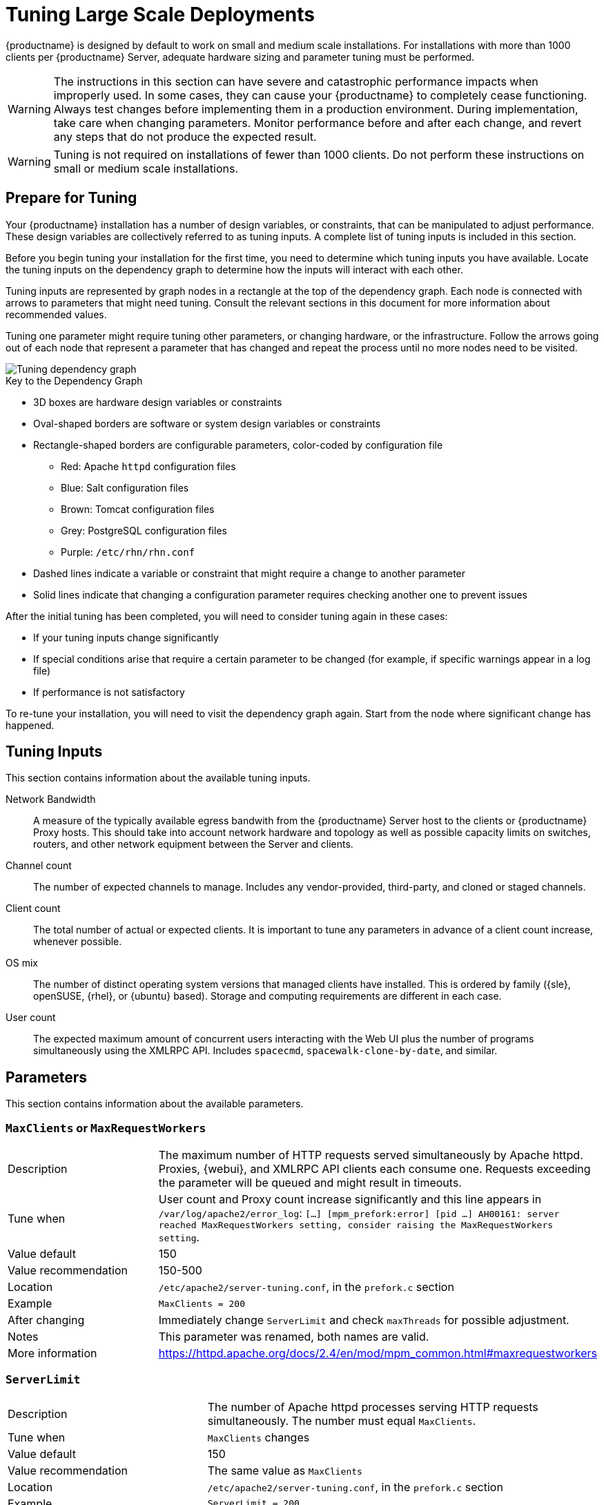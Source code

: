 [[large-scale-tuning]]
= Tuning Large Scale Deployments

{productname} is designed by default to work on small and medium scale installations.
For installations with more than 1000 clients per {productname} Server, adequate hardware sizing and parameter tuning must be performed.

[WARNING]
====
The instructions in this section can have severe and catastrophic performance impacts when improperly used.
In some cases, they can cause your {productname} to completely cease functioning.
Always test changes before implementing them in a production environment.
During implementation, take care when changing parameters.
Monitor performance before and after each change, and revert any steps that do not produce the expected result.
====

ifeval::[{suma-content} == true]
[WARNING]
====
We strongly recommend that you contact SUSE Support and SUSE Consulting for assistance with tuning.

SUSE will not provide support for catastrophic failure when these advanced parameters are modified without consultation.
====
endif::[]

[WARNING]
====
Tuning is not required on installations of fewer than 1000 clients.
Do not perform these instructions on small or medium scale installations.
====


== Prepare for Tuning

Your {productname} installation has a number of design variables, or constraints, that can be manipulated to adjust performance.
These design variables are collectively referred to as tuning inputs.
A complete list of tuning inputs is included in this section.

Before you begin tuning your installation for the first time, you need to determine which tuning inputs you have available.
Locate the tuning inputs on the dependency graph to determine how the inputs will interact with each other.

Tuning inputs are represented by graph nodes in a rectangle at the top of the dependency graph.
Each node is connected with arrows to parameters that might need tuning.
Consult the relevant sections in this document for more information about recommended values.

Tuning one parameter might require tuning other parameters, or changing hardware, or the infrastructure.
Follow the arrows going out of each node that represent a parameter that has changed and repeat the process until no more nodes need to be visited.

image::parameter_graph.svg[Tuning dependency graph]

// Arghh! My eyes! LKB 2019-08-09

.Key to the Dependency Graph
* 3D boxes are hardware design variables or constraints
* Oval-shaped borders are software or system design variables or constraints
* Rectangle-shaped borders are configurable parameters, color-coded by configuration file
** Red: Apache `httpd` configuration files
** Blue: Salt configuration files
** Brown: Tomcat configuration files
** Grey: PostgreSQL configuration files
** Purple: `/etc/rhn/rhn.conf`
* Dashed lines indicate a variable or constraint that might require a change to another parameter
* Solid lines indicate that changing a configuration parameter requires checking another one to prevent issues


After the initial tuning has been completed, you will need to consider tuning again in these cases:

* If your tuning inputs change significantly
* If special conditions arise that require a certain parameter to be changed (for example, if specific warnings appear in a log file)
* If performance is not satisfactory

To re-tune your installation, you will need to visit the dependency graph again.
Start from the node where significant change has happened.



== Tuning Inputs

This section contains information about the available tuning inputs.

Network Bandwidth::
A measure of the typically available egress bandwith from the {productname} Server host to the clients or {productname} Proxy hosts.
This should take into account network hardware and topology as well as possible capacity limits on switches, routers, and other network equipment between the Server and clients.

Channel count::
The number of expected channels to manage.
Includes any vendor-provided, third-party, and cloned or staged channels.

Client count::
The total number of actual or expected clients.
It is important to tune any parameters in advance of a client count increase, whenever possible.

OS mix::
The number of distinct operating system versions that managed clients have installed.
This is ordered by family ({sle}, openSUSE, {rhel}, or {ubuntu} based).
Storage and computing requirements are different in each case.

User count::
The expected maximum amount of concurrent users interacting with the Web UI plus the number of programs simultaneously using the XMLRPC API.
Includes `spacecmd`, `spacewalk-clone-by-date`, and similar.



== Parameters

This section contains information about the available parameters.



=== `MaxClients` or `MaxRequestWorkers`

[cols="1,1"]
|===
| Description          | The maximum number of HTTP requests served simultaneously by Apache httpd.
                         Proxies, {webui}, and XMLRPC API clients each consume one.
                         Requests exceeding the parameter will be queued and might result in timeouts.
| Tune when            | User count and Proxy count increase significantly and this line appears in [path]``/var/log/apache2/error_log``: [systemitem]``[...] [mpm_prefork:error] [pid ...] AH00161: server reached MaxRequestWorkers setting, consider raising the MaxRequestWorkers setting``.
| Value default        | 150
| Value recommendation | 150-500
| Location             | [path]``/etc/apache2/server-tuning.conf``, in the `prefork.c` section
| Example              | `MaxClients = 200`
| After changing       | Immediately change `ServerLimit` and check `maxThreads` for possible adjustment.
| Notes                | This parameter was renamed, both names are valid.
| More information     | https://httpd.apache.org/docs/2.4/en/mod/mpm_common.html#maxrequestworkers
|===



=== `ServerLimit`

[cols="1,1"]
|===
| Description          | The number of Apache httpd processes serving HTTP requests simultaneously.
                         The number must equal `MaxClients`.
| Tune when            | `MaxClients` changes
| Value default        | 150
| Value recommendation | The same value as `MaxClients`
| Location             | [path]``/etc/apache2/server-tuning.conf``, in the `prefork.c` section
| Example              | `ServerLimit = 200`
| After changing       | Immediately change `ServerLimit` and check `maxThreads` for possible adjustment.
| More information     | https://httpd.apache.org/docs/2.4/en/mod/mpm_common.html#serverlimit
|===



=== `maxThreads`

[cols="1,1"]
|===
| Description          | The number of Tomcat threads dedicated to serving HTTP requests
| Tune when            | `MaxClients` changes.
                         `maxThreads` must always be equal or greater than `MaxClients`
| Value default        | 150
| Value recommendation | The same value as `MaxClients`
| Location             | [path]``/etc/tomcat/server.xml``
| Example              | `<Connector port="8009" protocol="AJP/1.3" redirectPort="8443" URIEncoding="UTF-8" address="127.0.0.1" maxThreads="200" connectionTimeout="20000"/>`
| After changing       |
| More information     | https://tomcat.apache.org/tomcat-9.0-doc/config/http.html
|===



=== Tomcat's `-Xmx`

[cols="1,1"]
|===
| Description          | The maximum amount of memory Tomcat can use
| Tune when            | `java.message_queue_thread_pool_size` is increased or
`OutOfMemoryException` errors appear in `/var/log/rhn/rhn_web_ui.log`
| Value default        | 1{nbsp}GiB
| Value recommendation | 4-8{nbsp}GiB
| Location             | [path]``/etc/sysconfig/tomcat``
| Example              | `JAVA_OPTS="... -Xmx8G ..."`
| After changing       | Check the Memory Usage section in this document
| Notes                |
| More information     | https://docs.oracle.com/javase/8/docs/technotes/tools/windows/java.html
|===



=== `effective_cache_size`

[cols="1,1"]
|===
| Description          | Estimation of the total memory available to PostgreSQL for caching.
                         It is the explicitly reserved memory (`shared_buffers` parameter) plus any memory used by the kernel as cache/buffer.
| Tune when            | Hardware RAM or memory usage increase significantly
| Value default        |
| Value recommendation | Start with 75% of total RAM.
                         For finer settings, use `shared_buffers` + free memory + buffer/cache memory.
                         Free and buffer/cache can be determined via the `free -m` command (`free` and `buff/cache` in the output respectively)
| Location             | [path]``/var/lib/pgsql/data/postgresql.conf``
| Example              | `effective_cache_size = 24GB`
| After changing       | Check the Memory Usage section in this document
| Notes                | This is an estimation for the query planner, not an allocation.
| More information     | https://www.postgresql.org/docs/10/runtime-config-query.html#GUC-EFFECTIVE-CACHE-SIZE
|===



=== `java.message_queue_thread_pool_size`

[cols="1,1"]
|===
| Description          | Maximum number of threads in Tomcat dedicated to asynchronous operations, including handling of incoming Salt events
| Tune when            | Client count increases significantly
| Value default        | 5
| Value recommendation | 50 - 150
| Location             | [path]``/etc/rhn/rhn.conf``
| Example              | `java.message_queue_thread_pool_size = 50`
| After changing       | Check `hibernate.c3p0.max_size`, as each thread consumes a PostgreSQL connection, starvation might happen if the allocated connection pool is insufficient.
                         Check `thread_pool`, as each thread might perform Salt API calls, starvation might happen if the allocated Salt thread pool is insufficient.
                         Check Tomcat `-Xmx`, as each thread consumes memory, `OutOfMemoryException` might be raised if insufficient.
| Notes                |
| More information     | `man rhn.conf`
|===


=== `hibernate.c3p0.max_size`

[cols="1,1"]
|===
| Description          | Maximum number of PostgreSQL connections simultaneously available to both Tomcat and Taskomatic.
                         If any of those components requires more concurrent connections, their requests will be queued.
| Tune when            | `java.message_queue_thread_pool_size` or `maxThreads` increase significantly, or when `org.quartz.threadPool.threadCount` has changed significantly.
                         Each thread consumes one connection in Taskomatic and Tomcat, having more threads than connections might result in starving.
| Value default        | 20
| Value recommendation | 100 to 200, higher than the maximum of `java.message_queue_thread_pool_size + maxThreads` and `org.quartz.threadPool.threadCount`
| Location             | [path]``/etc/rhn/rhn.conf``
| Example              | `hibernate.c3p0.max_size = 100`
| After changing       | Check `max_connections` for adjustment.
| Notes                |
| More information     | https://www.mchange.com/projects/c3p0/#maxPoolSize
|===



=== `max_connections`

[cols="1,1"]
|===
| Description          | Maximum number of PostgreSQL connections available to applications.
                         More connections allow for more concurrent threads/workers in various components (in particular Tomcat and Taskomatic), which generally improves performance.
                         However, each connection consumes resources, in particular `work_mem` megabytes per sort operation per connection.
| Tune when            | `hibernate.c3p0.max_size` changes significantly, as that parameter determines the maximum number of connections available to Tomcat and Taskomatic
| Value default        |
| Value recommendation | `2 * hibernate.c3p0.max_size + 50`, if less than 1000
| Location             | [path]``/var/lib/pgsql/data/postgresql.conf``
| Example              | `max_connections = 250`
| After changing       | Check the Memory Usage section in this document.
                         Monitor memory usage closely before and after the change.
| Notes                |
| More information     | https://www.postgresql.org/docs/10/runtime-config-connection.html#GUC-MAX-CONNECTIONS
|===



=== `java.salt_batch_size`

[cols="1,1"]
|===
| Description          | The maximum amount of minions concurrently executing a scheduled Action.
| Tune when            | Client count reaches several thousands and Actions are not executed quickly enough.
| Value default        | 200
| Value recommendation | 200-500
| Location             | [path]``/etc/rhn/rhn.conf``
| Example              | `java.salt_batch_size = 300`
| After changing       | Check the Memory Usage section in this document.
                         Monitor memory usage closely before and after the change.
| Notes                |
| More information     | xref:reference:salt-rate-limiting.adoc[Salt Rate Limiting]
|===



==== `java.salt_presence_ping_timeout`

[cols="1,1"]
|===
| Description          | Before any Action is executed on a client, a presence ping is executed to make sure the client is reachable.
                         This parameter sets the amount of time before a second command (`find_job`) is sent to the client to verify its presence.
                         Having many clients typically means some will respond faster than others, so this timeout could be raised to accommodate for the slower ones.
| Tune when            | Client count increases significantly, or some clients are responding correctly but too slowly, and {productname} excludes them from calls.
                         This line appears in [path]``/var/log/rhn/rhn_web_ui.log``: [systemitem]``"Got no result for <COMMAND> on minion <MINION_ID> (minion did not respond in time)"``
| Value default        | 4 seconds
| Value recommendation | 4-400 seconds
| Location             | [path]``/etc/rhn/rhn.conf``
| Example              | `java.salt_presence_ping_timeout = 40`
| After changing       |
| Notes                |
| More information     | xref:reference:salt-timeouts.adoc[Salt Timeouts]
|===



=== `java.salt_presence_ping_gather_job_timeout`

[cols="1,1"]
|===
| Description          | Before any Action is executed on a client, a presence ping is executed to make sure the client is reachable.
                         After `java.salt_presence_ping_timeout` seconds have elapsed without a response, a second command (`find_job`) is sent to the client for a final check.
                         This parameter sets the number of seconds after the second command after which the client is definitely considered offline.
                         Having many clients typically means some will respond faster than others, so this timeout could be raised to accommodate for the slower ones.
| Tune when            | Client count increases significantly, or some clients are responding correctly but too slowly, and {productname} excludes them from calls.
                         This line appears in [path]``/var/log/rhn/rhn_web_ui.log``: [systemitem]``"Got no result for <COMMAND> on minion <MINION_ID> (minion did not respond in time)"``
| Value default        | 1 second
| Value recommendation | 1-100 seconds
| Location             | [path]``/etc/rhn/rhn.conf``
| Example              | `java.salt_presence_ping_gather_job_timeout = 10`
| After changing       |
| Notes                |
| More information     | xref:reference:salt-timeouts.adoc[Salt Timeouts]
|===



=== `java.taskomatic_channel_repodata_workers`

[cols="1,1"]
|===
| Description          | Whenever content is changed in a software channel, its metadata needs to be recomputed before clients can use it.
                         Channel-altering operations include the addition of a patch, the removal of a package or a repository synchronization run.
                         This parameter specifies the maximum number of Taskomatic threads that {productname} will use to recompute the channel metadata.
                         Channel metadata computation is both CPU-bound and memory-heavy, so raising this parameter and operating on many channels simultaneously could cause Taskomatic to consume significant resources, but channels will be available to clients sooner.
| Tune when            | Channel count increases significantly (more than 50), or more concurrent operations on channels are expected.
| Value default        | 2
| Value recommendation | 2-10
| Location             | [path]``/etc/rhn/rhn.conf``
| Example              | `java.taskomatic_channel_repodata_workers = 4`
| After changing       | Check `taskomatic.java.maxmemory` for adjustment, as every new thread will consume memory
| Notes                |
| More information     | `man rhn.conf`
|===



==== `taskomatic.java.maxmemory`

[cols="1,1"]
|===
| Description          | The maximum amount of memory Taskomatic can use.
                         Generation of metadata, especially for some OSs, can be memory-intensive, so this parameter might need raising depending on the managed OS mix.
| Tune when            | `java.taskomatic_channel_repodata_workers` increases, OSs are added to {productname} (particularly {rhel} or {ubuntu}), or `OutOfMemoryException` errors appear in `/var/log/rhn/rhn_taskomatic_daemon.log`.
| Value default        | 2048 MiB
| Value recommendation | 2048-16384 MiB
| Location             | [path]``/etc/rhn/rhn.conf``
| Example              | `taskomatic.java.maxmemory = 8192`
| After changing       | Check the Memory Usage section in this document.
| Notes                |
| More information     | `man rhn.conf`
|===



==== `org.quartz.threadPool.threadCount`

[cols="1,1"]
|===
| Description          | The number of Taskomatic worker threads.
                         Increasing this value allows Taskomatic to serve more clients in parallel.
| Tune when            | Client count increases significantly
| Value default        | 20
| Value recommendation | 20-200
| Location             | [path]``/etc/rhn/rhn.conf``
| Example              | `org.quartz.threadPool.threadCount = 100`
| After changing       | Check `hibernate.c3p0.max_size` and `thread_pool` for adjustment
| Notes                |
| More information     | http://www.quartz-scheduler.org/documentation/2.4.0-SNAPSHOT/configuration.html
|===



=== `org.quartz.scheduler.idleWaitTime`

[cols="1,1"]
|===
| Description          | Cycle time for Taskomatic.
                         Decreasing this value lowers the latency of Taskomatic.
| Tune when            | Client count is in the thousands.
| Value default        | 5000 ms
| Value recommendation | 1000-5000 ms
| Location             | [path]``/etc/rhn/rhn.conf``
| Example              | `org.quartz.scheduler.idleWaitTime = 1000`
| After changing       |
| Notes                |
| More information     | http://www.quartz-scheduler.org/documentation/2.4.0-SNAPSHOT/configuration.html
|===



=== `MinionActionExecutor.parallel_threads`

[cols="1,1"]
|===
| Description          | Number of Taskomatic threads dedicated to sending commands to Salt clients as a result of Actions being executed.
| Tune when            | Client count is in the thousands.
| Value default        | 1
| Value recommendation | 1-10
| Location             | [path]``/etc/rhn/rhn.conf``
| Example              | `taskomatic.com.redhat.rhn.taskomatic.task.MinionActionExecutor.parallel_threads = 10`
| After changing       |
| Notes                |
| More information     |
|===



=== `rhn-search.java.maxmemory`

[cols="1,1"]
|===
| Description          | The maximum amount of memory that the `rhn-search` service can use.
| Tune when            | Client count increases significantly, and `OutOfMemoryException` errors appear in `journalctl -u rhn-search`.
| Value default        | 512 MiB
| Value recommendation | 512-4096 MiB
| Location             | [path]``/etc/rhn/rhn.conf``
| Example              | `rhn-search.java.maxmemory = 4096`
| After changing       | Check the Memory Usage section in this document.
| Notes                |
| More information     |
|===



=== `shared_buffers`

[cols="1,1"]
|===
| Description          | The amount of memory reserved for PostgreSQL shared buffers, which contain caches of database tables and index data.
| Tune when            | RAM changes
| Value default        | 25% of total RAM
| Value recommendation | 25-40% of total RAM
| Location             | [path]``/var/lib/pgsql/data/postgresql.conf``
| Example              | `shared_buffers = 8192MB`
| After changing       | Check the Memory Usage section in this document.
| Notes                | The value is formatted as `<N>MB`, where `<N>` is the number of MiB to allocate.
| More information     | https://www.postgresql.org/docs/10/runtime-config-resource.html#GUC-SHARED-BUFFERS
|===



=== `work_mem`

[cols="1,1"]
|===
| Description          | The amount of memory allocated by PostgreSQL every time a connection needs to do a sort or hash operation.
                         Every connection (as specified by `max_connections`) might make use of an amount of memory equal to a multiple of `work_mem`.
| Tune when            | Individual query operations are too slow, and value is below 5 MB
| Value default        |
| Value recommendation | 2-20 MB
| Location             | [path]``/var/lib/pgsql/data/postgresql.conf``
| Example              | `work_mem = 10MB`
| After changing       | check if the {productname} Server might need additional RAM.
| Notes                |
| More information     | https://www.postgresql.org/docs/10/runtime-config-resource.html#GUC-WORK-MEM
|===



=== `thread_pool`

[cols="1,1"]
|===
| Description          | The number of worker threads serving Salt API HTTP requests.
                         A higher number can improve parallelism of {productname} Server-initiated Salt operations, but will consume more memory.
| Tune when            | `java.message_queue_thread_pool_size` or `org.quartz.threadPool.threadCount` are changed.
                         Starvation can occur when there are more Tomcat or Taskomatic threads making simultaneous Salt API calls than there are Salt API worker threads.
| Value default        | 100
| Value recommendation | 100-500, but should be higher than the sum of `java.message_queue_thread_pool_size` and `org.quartz.threadPool.threadCount`
| Location             | [path]``/etc/salt/master.d/susemanager.conf``, in the `rest_cherrypy` section.
| Example              | `thread_pool: 100`
| After changing       | Check `socket_queue_size` and `worker_threads` for adjustment.
| Notes                |
| More information     | https://docs.saltstack.com/en/latest/ref/netapi/all/salt.netapi.rest_cherrypy.html#performance-tuning
|===



=== `worker_threads`

[cols="1,1"]
|===
| Description          | The number of `salt-master` worker threads that process commands and replies from minions and the Salt API.
                         Increasing this value, assuming sufficient resources are available, allows Salt to process more data in parallel from minions without timing out, but will consume significantly more RAM (typically about 70 MiB per thread).
| Tune when            | Client count increases significantly, `thread_pool` increases significantly, or `SaltReqTimeoutError` or `Message timed out` errors appear in `/var/log/salt/master`.
| Value default        | 8
| Value recommendation | 8-200
| Location             | [path]``/etc/salt/master.d/tuning.conf``
| Example              | `worker_threads: 50`
| After changing       | Check the Memory Usage section in this document.
                         Monitor memory usage closely before and after the change.
| Notes                |
| More information     | https://docs.saltstack.com/en/latest/ref/configuration/master.html#worker-threads
|===


=== `swappiness`

[cols="1,1"]
|===
| Description          | How aggressively the kernel moves unused data from memory to the swap partition.
                         Setting a lower parameter typically reduces swap usage and results in better performance, especially when RAM memory is abundant.
| Tune when            | RAM increases, or swap is used when RAM memory is sufficient.
| Value default        | 60
| Value recommendation | 1-60. For 128 GiB of RAM, 10 is expected to give good results.
| Location             | [path]``/etc/sysctl.conf``
| Example              | `vm.swappiness = 20`
| After changing       |
| Notes                |
| More information     | https://www.suse.com/documentation/sles-15/book_sle_tuning/data/cha_tuning_memory_vm.html
|===



=== Memory Usage

Adjusting some of the parameters listed in this section can result in a higher amount of RAM being used by various components.
It is important that the amount of hardware RAM is adequate after any significant change.

To determine how RAM is being used, you will need to check each process that consumes it.

Operating system::
Stop all {productname} services and inspect the output of [command]``free -h``.
Java-based components::
This includes Taskomatic, Tomcat, and `rhn-search`.
These services support a configurable memory cap.
The Salt master::
Depends on many factors and can only be estimated.
Measure PostgreSQL reserved memory by checking `shared_buffers`, permanently.
You can also multiply `work_mem` and `max_connections`, and multiply by three for a worst case estimate of per-query RAM.
You will also need to check OS buffers and caches, which are used by PostgreSQL to host copies of database data.
These often automatically occupy any available RAM.

It is important that the {productname} Server has sufficient RAM to accommodate all of these processes, especially OS buffers and caches, to have reasonable PostgreSQL performance.
We recommend you keep several GiB available at all times, and more as the database size on disk increases.

Whenever the expected amount of memory available for OS buffers and caches changes, update the `effective_cache_size` parameter to have PostgreSQL use it correctly.
You can calculate the total available by finding the total RAM available, less the expected memory usage.

To get a live breakdown of the memory used by services on the {productname} Server, use this command:

----
pidstat -p ALL -r --human 1 60 | tee pidstat-memory.log
----

This command will save a copy of displayed data in the `pidstat-memory.log` file for later analysis.

